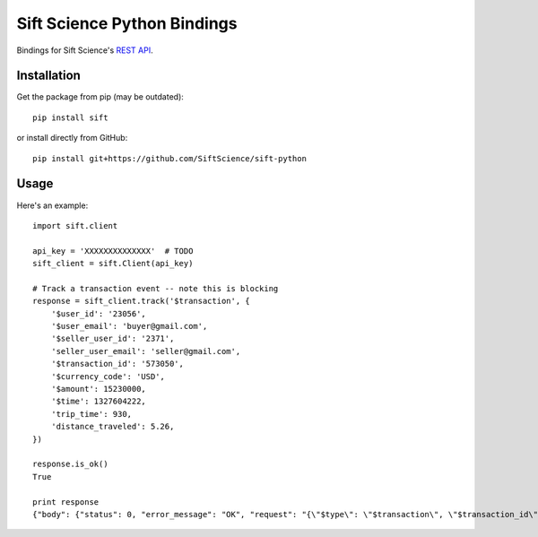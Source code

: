 ============================
Sift Science Python Bindings
============================

Bindings for Sift Science's `REST API <https://siftscience.com/docs/rest-api>`_.

Installation
============

Get the package from pip (may be outdated):

::

    pip install sift

or install directly from GitHub:

::

    pip install git+https://github.com/SiftScience/sift-python


Usage
=====

Here's an example:

::

    import sift.client

    api_key = 'XXXXXXXXXXXXXX'  # TODO
    sift_client = sift.Client(api_key)

    # Track a transaction event -- note this is blocking
    response = sift_client.track('$transaction', {
        '$user_id': '23056',
        '$user_email': 'buyer@gmail.com',
        '$seller_user_id': '2371',
        'seller_user_email': 'seller@gmail.com',
        '$transaction_id': '573050',
        '$currency_code': 'USD',
        '$amount': 15230000,
        '$time': 1327604222,
        'trip_time': 930,
        'distance_traveled': 5.26,
    })
    
    response.is_ok()
    True
    
    print response
    {"body": {"status": 0, "error_message": "OK", "request": "{\"$type\": \"$transaction\", \"$transaction_id\": \"573050\", \"$amount\": 15230000, \"seller_user_email\": \"seller@gmail.com\", \"distance_traveled\": 5.26, \"$api_key\": \"1a3e7a7bb8428f10\", \"$user_email\": \"buyer@gmail.com\", \"$seller_user_id\": \"2371\", \"trip_time\": 930, \"$user_id\": \"23056\", \"$currency_code\": \"USD\", \"$time\": 1327604222}", "time": 1407545773}, "http_status_code": 200}
